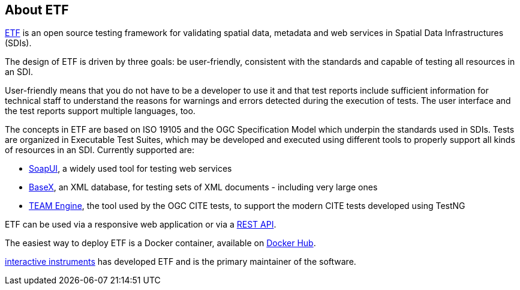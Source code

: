 == About ETF

link:http://etf-validator.net[ETF] is an open source testing framework for validating spatial data, metadata and web services in Spatial Data Infrastructures (SDIs).

The design of ETF is driven by three goals: be user-friendly, consistent with the standards and capable of testing all resources in an SDI.

User-friendly means that you do not have to be a developer to use it and that test reports include sufficient information for technical staff to understand the reasons for warnings and errors detected during the execution of tests. The user interface and the test reports support multiple languages, too.

The concepts in ETF are based on ISO 19105 and the OGC Specification Model which underpin the standards used in SDIs. Tests are organized in Executable Test Suites, which may be developed and executed using different tools to properly support all kinds of resources in an SDI. Currently supported are:

* link:http://soapui.org/[SoapUI], a widely used tool for testing web services
* link:http://basex.org/[BaseX], an XML database, for testing sets of XML documents - including very large ones
* link:http://opengeospatial.github.io/teamengine[TEAM Engine], the tool used by the OGC CITE tests, to support the modern CITE tests developed using TestNG

ETF can be used via a responsive web application or via a link:http://docs.etf-validator.net/Developer_manuals/WEB-API.html#_overview[REST API].

The easiest way to deploy ETF is a Docker container, available on link:https://hub.docker.com/r/iide/etf-webapp[Docker Hub].

link:http://www.interactive-instruments.de/[interactive instruments] has developed ETF and is the primary maintainer of the software.
